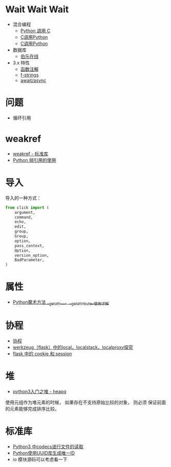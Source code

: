 * Wait Wait Wait
  + 混合编程
    + [[https://www.ibm.com/developerworks/cn/linux/l-cn-pythonandc/][Python 调用 C]]
    + [[http://blog.csdn.net/forever_jc/article/details/7743106][C调用Python]]
    + [[http://blog.csdn.net/feitianxuxue/article/details/41129677][C调用Python]]
  + 数据库
    + [[http://python.jobbole.com/88954/][伯乐在线]]
  + 3.x 特性
    + [[https://mozillazg.com/2016/01/python-function-argument-type-check-base-on-function-annotations.html][函数注解]]
    + [[https://cito.github.io/blog/f-strings/][f-strings]]
    + [[https://www.oschina.net/translate/playing-around-with-await-async-in-python-3-5][await/async]]


* 问题
  + 循环引用

* weakref
  + [[https://blog.louie.lu/2017/07/29/%E4%BD%A0%E6%89%80%E4%B8%8D%E7%9F%A5%E9%81%93%E7%9A%84-python-%E6%A8%99%E6%BA%96%E5%87%BD%E5%BC%8F%E5%BA%AB%E7%94%A8%E6%B3%95-04-weakref/][weakref - 标准库]]
  + [[https://www.jianshu.com/p/0cecea85ae3b][Python 弱引用的使用]]

* 导入
  导入的一种方式：
  #+BEGIN_SRC python
    from click import (
        argument,
        command,
        echo,
        edit,
        group,
        Group,
        option,
        pass_context,
        Option,
        version_option,
        BadParameter,
    )
  #+END_SRC

* 属性
  + [[https://juejin.im/post/5a3de02af265da432653098d][Python魔术方法 __getattr__、__getattribute__使用详解]]
    
* 协程
  + [[https://www.liaoxuefeng.com/wiki/001374738125095c955c1e6d8bb493182103fac9270762a000/0013868328689835ecd883d910145dfa8227b539725e5ed000][协程]]
  + [[http://www.cnblogs.com/geeklove01/p/8542868.html][werkzeug（flask）中的local，localstack，localproxy探究]]
  + [[https://windard.com/blog/2017/10/17/Flask-Session][flask 中的 cookie 和 session]]

* 堆
  + [[https://blog.csdn.net/u013206202/article/details/78968438][python3入门之堆 - heapq]]

  使用元组作为堆元素的时候， 如果存在不支持原始比较的对象， 则必须
  保证前面的元素能够完成排序比较。

* 标准库
  + [[https://www.cnblogs.com/ccorz/p/6089322.html][Python3 中codecs进行文件的读取]]
  + [[https://www.cnblogs.com/dkblog/archive/2011/10/10/2205200.html][Python使用UUID库生成唯一ID]]
  + io 模块源码可以考虑看一下
    
